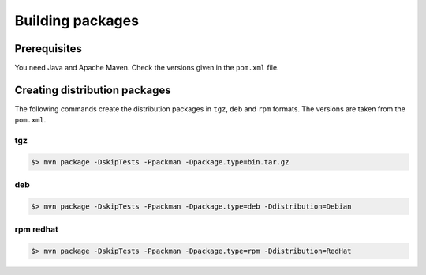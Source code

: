 .. _uftp-client-building:

Building packages 
=================

Prerequisites
-------------

You need Java and Apache Maven. Check the versions given in the ``pom.xml`` file. 


Creating distribution packages
------------------------------

The following commands create the distribution packages
in ``tgz``, ``deb`` and ``rpm`` formats. The versions are taken from the ``pom.xml``.


tgz
~~~

.. code:: console

	$> mvn package -DskipTests -Ppackman -Dpackage.type=bin.tar.gz


deb
~~~

.. code:: console

	$> mvn package -DskipTests -Ppackman -Dpackage.type=deb -Ddistribution=Debian


rpm redhat
~~~~~~~~~~

.. code:: console

	$> mvn package -DskipTests -Ppackman -Dpackage.type=rpm -Ddistribution=RedHat



